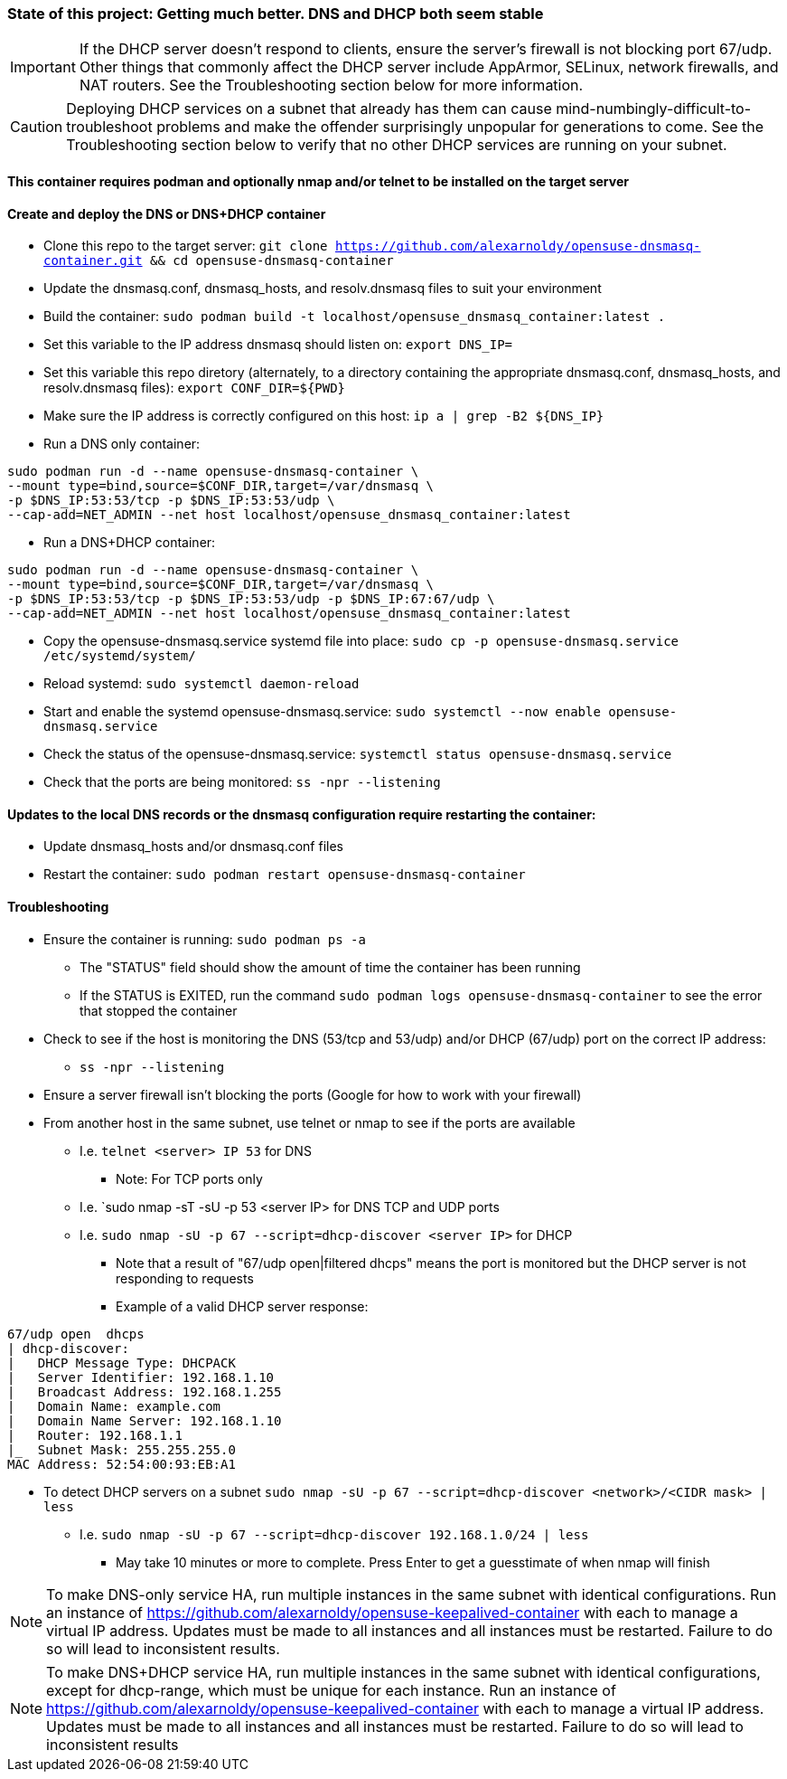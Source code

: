 ### State of this project: Getting much better. DNS and DHCP both seem stable

IMPORTANT: If the DHCP server doesn't respond to clients, ensure the server's firewall is not blocking port 67/udp. Other things that commonly affect the DHCP server include AppArmor, SELinux, network firewalls, and NAT routers. See the Troubleshooting section below for more information.

CAUTION: Deploying DHCP services on a subnet that already has them can cause mind-numbingly-difficult-to-troubleshoot problems and make the offender surprisingly unpopular for generations to come. See the Troubleshooting section below to verify that no other DHCP services are running on your subnet.

#### This container requires podman and optionally nmap and/or telnet to be installed on the target server

#### Create and deploy the DNS or DNS+DHCP container
* Clone this repo to the target server: `git clone https://github.com/alexarnoldy/opensuse-dnsmasq-container.git && cd opensuse-dnsmasq-container`

* Update the dnsmasq.conf, dnsmasq_hosts, and resolv.dnsmasq files to suit your environment

* Build the container: `sudo podman build -t localhost/opensuse_dnsmasq_container:latest .`

* Set this variable to the IP address dnsmasq should listen on: `export DNS_IP=`

* Set this variable this repo diretory (alternately, to a directory containing the appropriate dnsmasq.conf, dnsmasq_hosts, and resolv.dnsmasq files): `export CONF_DIR=${PWD}`

* Make sure the IP address is correctly configured on this host:  `ip a | grep -B2 ${DNS_IP}`

* Run a DNS only container:  
----
sudo podman run -d --name opensuse-dnsmasq-container \
--mount type=bind,source=$CONF_DIR,target=/var/dnsmasq \
-p $DNS_IP:53:53/tcp -p $DNS_IP:53:53/udp \
--cap-add=NET_ADMIN --net host localhost/opensuse_dnsmasq_container:latest
----

* Run a DNS+DHCP container:  
----
sudo podman run -d --name opensuse-dnsmasq-container \
--mount type=bind,source=$CONF_DIR,target=/var/dnsmasq \
-p $DNS_IP:53:53/tcp -p $DNS_IP:53:53/udp -p $DNS_IP:67:67/udp \
--cap-add=NET_ADMIN --net host localhost/opensuse_dnsmasq_container:latest
----

* Copy the opensuse-dnsmasq.service systemd file into place: `sudo cp -p opensuse-dnsmasq.service /etc/systemd/system/`
* Reload systemd: `sudo systemctl daemon-reload`
* Start and enable the systemd opensuse-dnsmasq.service: `sudo systemctl --now enable opensuse-dnsmasq.service`
* Check the status of the opensuse-dnsmasq.service: `systemctl status opensuse-dnsmasq.service`
* Check that the ports are being monitored: `ss -npr --listening`


#### Updates to the local DNS records or the dnsmasq configuration require restarting the container:  
* Update dnsmasq_hosts and/or dnsmasq.conf files 
* Restart the container: `sudo podman restart opensuse-dnsmasq-container`

#### Troubleshooting
* Ensure the container is running: `sudo podman ps -a`
** The "STATUS" field should show the amount of time the container has been running
** If the STATUS is EXITED, run the command `sudo podman logs opensuse-dnsmasq-container` to see the error that stopped the container
* Check to see if the host is monitoring the DNS (53/tcp and 53/udp) and/or DHCP (67/udp) port on the correct IP address: 
** `ss -npr --listening`
* Ensure a server firewall isn't blocking the ports (Google for how to work with your firewall)
* From another host in the same subnet, use telnet or nmap to see if the ports are available
** I.e. `telnet <server> IP 53` for DNS
*** Note: For TCP ports only
** I.e. `sudo nmap -sT -sU -p 53 <server IP> for DNS TCP and UDP ports
** I.e. `sudo nmap -sU -p 67 --script=dhcp-discover <server IP>` for DHCP
*** Note that a result of "67/udp open|filtered dhcps" means the port is monitored but the DHCP server is not responding to requests
*** Example of a valid DHCP server response:
----
67/udp open  dhcps
| dhcp-discover: 
|   DHCP Message Type: DHCPACK
|   Server Identifier: 192.168.1.10
|   Broadcast Address: 192.168.1.255
|   Domain Name: example.com
|   Domain Name Server: 192.168.1.10
|   Router: 192.168.1.1
|_  Subnet Mask: 255.255.255.0
MAC Address: 52:54:00:93:EB:A1
----
* To detect DHCP servers on a subnet `sudo nmap -sU -p 67 --script=dhcp-discover <network>/<CIDR mask> | less` 
** I.e. `sudo nmap -sU -p 67 --script=dhcp-discover 192.168.1.0/24 | less`
*** May take 10 minutes or more to complete. Press Enter to get a guesstimate of when nmap will finish

NOTE: To make DNS-only service HA, run multiple instances in the same subnet with identical configurations. Run an instance of https://github.com/alexarnoldy/opensuse-keepalived-container with each to manage a virtual IP address. Updates must be made to all instances and all instances must be restarted. Failure to do so will lead to inconsistent results.

NOTE: To make DNS+DHCP service HA, run multiple instances in the same subnet with identical configurations, except for dhcp-range, which must be unique for each instance. Run an instance of https://github.com/alexarnoldy/opensuse-keepalived-container with each to manage a virtual IP address. Updates must be made to all instances and all instances must be restarted. Failure to do so will lead to inconsistent results


// vim: set syntax=asciidoc:

